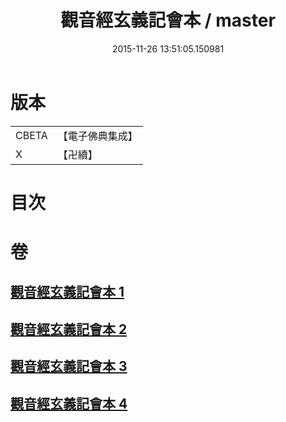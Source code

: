 #+TITLE: 觀音經玄義記會本 / master
#+DATE: 2015-11-26 13:51:05.150981
* 版本
 |     CBETA|【電子佛典集成】|
 |         X|【卍續】    |

* 目次
* 卷
** [[file:KR6d0052_001.txt][觀音經玄義記會本 1]]
** [[file:KR6d0052_002.txt][觀音經玄義記會本 2]]
** [[file:KR6d0052_003.txt][觀音經玄義記會本 3]]
** [[file:KR6d0052_004.txt][觀音經玄義記會本 4]]
